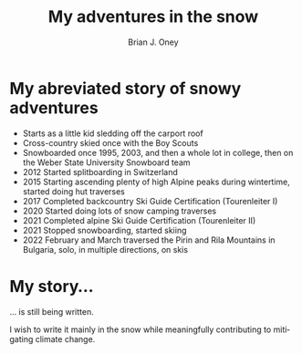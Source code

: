 #+TITLE: My adventures in the snow
#+AUTHOR: Brian J. Oney
#+TAGS: info
#+LANGUAGE: en

* My abreviated story of snowy adventures
  - Starts as a little kid sledding off the carport roof
  - Cross-country skied once with the Boy Scouts
  - Snowboarded once 1995, 2003, and then a whole lot in college, then on the Weber State University Snowboard team
  - 2012 Started splitboarding in Switzerland
  - 2015 Starting ascending plenty of high Alpine peaks during wintertime, started doing hut traverses
  - 2017 Completed backcountry Ski Guide Certification (Tourenleiter I)
  - 2020 Started doing lots of snow camping traverses 
  - 2021 Completed alpine Ski Guide Certification (Tourenleiter II)
  - 2021 Stopped snowboarding, started skiing
  - 2022 February and March traversed the Pirin and Rila Mountains in Bulgaria, solo, in multiple directions, on skis

   
*  My story...

... is still being written.

I wish to write it mainly in the snow while meaningfully contributing to mitigating climate change.

